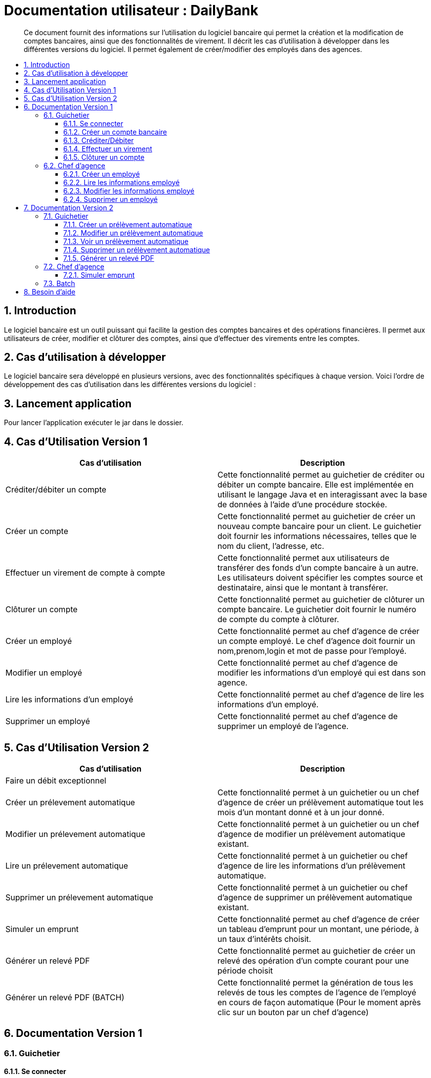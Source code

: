 = Documentation utilisateur : DailyBank
:toc:
:toclevels: 3
:toc-position: preamble
:toc-title: 
:sectnums:

[abstract]
Ce document fournit des informations sur l'utilisation du logiciel bancaire qui permet la création et la modification de comptes bancaires, ainsi que des fonctionnalités de virement. Il décrit les cas d'utilisation à développer dans les différentes versions du logiciel. Il permet également de créer/modifier des employés dans des agences.

== Introduction

Le logiciel bancaire est un outil puissant qui facilite la gestion des comptes bancaires et des opérations financières. Il permet aux utilisateurs de créer, modifier et clôturer des comptes, ainsi que d'effectuer des virements entre les comptes.

== Cas d'utilisation à développer

Le logiciel bancaire sera développé en plusieurs versions, avec des fonctionnalités spécifiques à chaque version. Voici l'ordre de développement des cas d'utilisation dans les différentes versions du logiciel :

== Lancement application

Pour lancer l'application exécuter le jar dans le dossier.

== Cas d'Utilisation Version 1


[options="header"]
|===
|Cas d'utilisation | Description

|Créditer/débiter un compte
|Cette fonctionnalité permet au guichetier de créditer ou débiter un compte bancaire. Elle est implémentée en utilisant le langage Java et en interagissant avec la base de données à l'aide d'une procédure stockée.

|Créer un compte
|Cette fonctionnalité permet au guichetier de créer un nouveau compte bancaire pour un client. Le guichetier doit fournir les informations nécessaires, telles que le nom du client, l'adresse, etc.

|Effectuer un virement de compte à compte
|Cette fonctionnalité permet aux utilisateurs de transférer des fonds d'un compte bancaire à un autre. Les utilisateurs doivent spécifier les comptes source et destinataire, ainsi que le montant à transférer.

|Clôturer un compte
|Cette fonctionnalité permet au guichetier de clôturer un compte bancaire. Le guichetier doit fournir le numéro de compte du compte à clôturer.

|Créer un employé 
|Cette fonctionnalité permet au chef d'agence de créer un compte employé. Le chef d'agence doit fournir un nom,prenom,login et mot de passe pour l'employé.

|Modifier un employé 
|Cette fonctionnalité permet au chef d'agence de modifier les informations d'un employé qui est dans son agence.

|Lire les informations d'un employé 
|Cette fonctionnalité permet au chef d'agence de lire les informations d'un employé.

|Supprimer un employé 
|Cette fonctionnalité permet au chef d'agence de supprimer un employé de l'agence.

|===

== Cas d'Utilisation Version 2

[options="header"]
|===
|Cas d'utilisation | Description

| Faire un débit exceptionnel
|

|Créer un prélevement automatique  
|Cette fonctionnalité permet à un guichetier ou un chef d'agence de créer un prélèvement automatique tout les mois d'un montant donné et à un jour donné.

|Modifier un prélevement automatique  
|Cette fonctionnalité permet à un guichetier ou un chef d'agence de modifier un prélèvement automatique existant.

|Lire un prélevement automatique 
|Cette fonctionnalité permet à un guichetier ou chef d'agence de lire les informations d'un prélèvement automatique. 

|Supprimer un prélevement automatique 
|Cette fonctionnalité permet à un guichetier ou chef d'agence de supprimer un prélèvement automatique existant.

|Simuler un emprunt
|Cette fonctionnalité permet au chef d'agence de créer un tableau d'emprunt pour un montant, une période, à un taux d'intérêts choisit. 

|Générer un relevé PDF 
|Cette fonctionnalité permet au guichetier de créer un relevé des opération d'un compte courant pour une période choisit

|Générer un relevé PDF (BATCH)
|Cette fonctionnalité permet la génération de tous les relevés de tous les comptes de l'agence de l'employé en cours de façon automatique (Pour le moment après clic sur un bouton par un chef d'agence)

[[se_connecter]]
|===

== Documentation Version 1

=== Guichetier 

[[se-connecter]]
==== Se connecter 
Voici les démarches à suivre pour se connecter au logiciel bancaire : 

Cliquez sur : Utilisateur -> Connexion

Rentrez votre login et mot de passe.

image::..\..\ressources\images\I_Connecter1.png[alt=connecter]

==== Créer un compte bancaire
[abstract]
Développé par Kwadjani Bilon

Voici les démarches à suivre pour créer un compte bancaire : 

Cliquez sur : Gestion -> Clients -> Choisissez un client -> Comptes client -> Nouveau Compte

Rentrez les informations manquantes pour créer un nouveau compte client et cliquez sur ajouter.

Si le client n'existe pas encore créer un nouveau client puis répetez les étapes d'au dessus.

image::..\..\ressources\images\I_NouveauCompteBancaire.png[alt=Nouveau Compte]

==== Créditer/Débiter 
[abstract]
[NOTE]
====
Créditer développé par Illan GABARRA
====

Tout d'abord il faudra faire les actions de base suivantes : 

Se connecter -> Clic sur "Gestion" -> Clic sur "Clients" -> Choissisez un client -> Clic sur "Comptes clients" -> Choissisez un compte à crediter/debiter -> Clic sur "Voir opérations"

[IMPORTANT]
====
La réalisation de ces actions n'est possible que si le compte sélectionné n'est pas clôturé !
Les boutons permettant la création de ces opérations seront désactivés s'il l'est.
====

Vous devez ensuite choisir une des deux opérations en cliquant sur le bouton associé :

image::..\..\ressources\images\I_Crediter-debiter-1.png[alt=crediter/debiter_image1_Choix_Opération]

Après avoir fait cela vous aurez une interface vous demandant un type d'opération et un montant :

===== _Pour créditer_ : 

image::..\..\ressources\images\I_Crediter-debiter-2.png[alt=crediter_image2_saisie]

Indiquer le type de l'opération via le menu déroulant type d'opération puis le montant de l'opération dans la partie montant *le montant doit être supérieur à 0* si vous ne le respectez pas la case montant passera au rouge pour vous inviter à resaisir .

Enfin cliquez sur "Effectuer Crédit" pour réaliser l'opération
Ou cliquez sur "Annuler Crédit" pour annuler l'opération

===== _Pour débiter_ : 

image::..\..\ressources\images\I_Crediter-debiter-3.png[alt=debiter_image3_saisie]

Indiquer le type de l'opération via le menu déroulant type d'opération puis le montant de l'opération dans la partie montant *le montant doit être supérieur à 0 et le solde après le débit supérieur au découvert autorisé (ici : supérieur à -200, le découvert autorisé est indiqué dans la case supérieur au coté du solde actuel )* si vous ne respectez pas cela la case montant passera au rouge pour vous inviter à resaisir .

Enfin cliquez sur "Effectuer Débit" pour réaliser l'opération
Ou cliquez sur "Annuler Débit" pour annuler l'opération


===== *_Vérification de l'existance de la nouvelle opération_*

Vous pourrez vérifier que l'opération a bien été créé s'il est affiché dans le tableau des opérations du compte 

image::..\..\ressources\images\I_Crediter-debiter-4.png[alt=crediter/debiter_image4_Vérification]

==== Effectuer un virement 
[abstract]
[NOTE]
====
Développé par Illan GABARRA
====

Tout d'abord il faudra faire les actions de base suivantes : 

Se connecter -> Clic sur "Gestion" -> Clic sur "Clients" -> Choissisez un client -> Clic sur "Comptes clients" -> Choissisez un compte à crediter/debiter -> Clic sur "Voir opérations"

[IMPORTANT]
====
La réalisation de ces actions n'est possible que si le compte sélectionné n'est pas clôturé !
Les boutons permettant la création de ces opérations seront désactivés s'il l'est.
====

Cliquez sur "Enregistrer Transfert"

image::..\..\ressources\images\I_Transferer-1.png[alt=virement-Image-1-Bouton-op-Transfert]

Indiquer  le montant de l'opération dans la partie montant *le montant doit être supérieur à 0 et le solde après le débit supérieur au découvert autorisé (ici : supérieur à -200, le découvert autorisé est indiqué dans la case supérieur au coté du solde actuel )* si vous ne respectez pas cela la case montant passera au rouge pour vous inviter à resaisir .

[IMPORTANT]
====
Le compte destinataire doit être un compte valide c'est à dire existant et non clôturé.
si vous ne respectez pas cela la case "Compte destinataire" passera au rouge pour vous inviter à resaisir .
====

Enfin cliquez sur "Effectuer transfert" pour réaliser l'opération
Ou cliquez sur "Annuler transfert" pour annuler l'opération

===== *_Vérification de l'existance de la nouvelle opération_*

Vous pourrez vérifier que l'opération a bien été créé s'il est affiché dans le tableau des opérations du compte source et celui du destinataire :

===== Vérification compte source
image::..\..\ressources\images\I_Transferer-3.png[alt=virement-Image-3-Vérification-Source]

===== Vérification compte destinataire
image::..\..\ressources\images\I_Transferer-4.png[alt=virement-Image-3-Vérification-Destination]

==== Clôturer un compte 
[abstract]
Développé par Kwadjani Bilon

Voici les démarches à suivre pour clôturer un compte bancaire : 

Cliquez sur : Gestion -> Clients -> Choisissez un client -> Cloturer Compte

image::..\..\ressources\images\I_Cloturer.png[alt=cloturer]

=== Chef d'agence
==== Créer un employé
[abstract]
Développé par Mathéo Katbie 

Voici les démarches à suivre pour créer un employé : 

Cliquez sur : Gestion -> Employés -> Nouveau employé 

Rentrez les informations manquantes pour créer un nouveau employé dans l'agence

image::..\..\ressources\images\I_Cr%C3%A9erEmploye.png[alt=creeremploye]

==== Lire les informations employé 
[abstract]
Développé par Mathéo Katbie 

Voici les démarches à suivre pour lire les informations d'un employé : 

Gestion -> Employés -> Double cliquez sur l'employé pour avoir ces informations 

image::..\..\ressources\images\I_VoirInformationEmploye.png[alt=lire]

==== Modifier les informations employé 
[abstract]
Développé par Mathéo Katbie 

Voici les démarches à suivre pour modifier les informations d'un employé :

Gestion -> Employés -> Choisir un employé -> Modifier employé

image::..\..\ressources\images\I_ModifierEmploye.png[alt=modifier]

==== Supprimer un employé
[abstract]
Développé par Mathéo Katbie 

Voici les démarches à suivre pour supprimer un employé : 

Gestion -> Employés -> Choisir un employé -> Désactiver employé

image::..\..\ressources\images\I_SupprimerEmploye.png[alt=supprimer]

== Documentation Version 2 

=== Guichetier 

==== Créer un prélèvement automatique 
[abstract]
[NOTE]
====
Développé par Mathéo KATBIE 
====

Tout d'abord il faudra faire les actions de base suivantes : 

Se connecter -> Clic sur "Gestion" -> Clic sur "Clients" -> Choissisez un client -> Clic sur "Comptes clients" -> Choissisez un compte où créer un prélèvement automatique -> Clic sur "Voir prélèvements" -> Clic sur "Nouveau prélèvement"

Indiquer le montant du prélèvement par mois, la date recurrente (quel jour du mois on débite le compte) et le bénéficiaire du prélèvement automatique.

[IMPORTANT]
====
La réalisation de ces actions n'est possible que si le compte sélectionné n'est pas clôturé !
Les boutons permettant la création de ces opérations seront désactivés s'il l'est.
====

Cliquez sur "Valider"

image::https://github.com/IUT-Blagnac/sae2023-bank-1a1/blob/594253ef2e32557f2a3237c3d6465bbcb17e6022/ressources/images/I_CreerPrelevement.png[alt=creerprelevement]

==== Modifier un prélèvement automatique 
[abstract]
[NOTE]
====
Développé par Mathéo KATBIE 
====

Tout d'abord il faudra faire les actions de base suivantes : 

Se connecter -> Clic sur "Gestion" -> Clic sur "Clients" -> Choisissez un client -> Clic sur "Comptes clients" -> Choisissez un compte où créer un prélèvement automatique -> Clic sur "Voir prélèvements" -> Choisissez un prélèvement existant -> Clic sur "Modifier prélèvement"

Indiquer le nouveau montant, la nouvelle date recurrente (quel jour du mois on débite le compte) et le nouveau bénéficiaire du prélèvement automatique.

[IMPORTANT]
====
La réalisation de ces actions n'est possible que si le compte sélectionné n'est pas clôturé !
Les boutons permettant la création de ces opérations seront désactivés s'il l'est.
====

Cliquez sur "Valider"

image::https://github.com/IUT-Blagnac/sae2023-bank-1a1/blob/594253ef2e32557f2a3237c3d6465bbcb17e6022/ressources/images/I_ModifierPrelevement.png[alt=modifierprelevement]

==== Voir un prélèvement automatique 
[abstract]
[NOTE]
====
Développé par Mathéo KATBIE 
====

Tout d'abord il faudra faire les actions de base suivantes : 

Se connecter -> Clic sur "Gestion" -> Clic sur "Clients" -> Choisissez un client -> Clic sur "Comptes clients" -> Choisissez un compte où créer un prélèvement automatique -> Clic sur "Voir prélèvements" -> Choisissez un prélèvement existant -> Clic sur "Voir prélèvement"

[IMPORTANT]
====
La réalisation de ces actions n'est possible que si le compte sélectionné n'est pas clôturé !
Les boutons permettant la création de ces opérations seront désactivés s'il l'est.
====

Cliquez sur "Valider" pour fermer la fenêtre.

[IMPORTANT]
====
Fonctionnalité non fonctionnelle.
====

==== Supprimer un prélèvement automatique 
[abstract]
[NOTE]
====
Développé par Mathéo KATBIE 
====

Tout d'abord il faudra faire les actions de base suivantes : 

Se connecter -> Clic sur "Gestion" -> Clic sur "Clients" -> Choisissez un client -> Clic sur "Comptes clients" -> Choisissez un compte où créer un prélèvement automatique -> Clic sur "Voir prélèvements" -> Choisissez un prélèvement existant -> Clic sur "Supprimer prélèvement"

[IMPORTANT]
====
La réalisation de ces actions n'est possible que si le compte sélectionné n'est pas clôturé !
Les boutons permettant la création de ces opérations seront désactivés s'il l'est.
====

image::https://github.com/IUT-Blagnac/sae2023-bank-1a1/blob/594253ef2e32557f2a3237c3d6465bbcb17e6022/ressources/images/I_SupprimerPrelevement.png[alt=supprimerprelevement]



==== Générer un relevé PDF
[abstract]
[NOTE]
====
Développé par Illan GABARRA
====

Cette fonctionnalité permet de générer le relevé PDF d'un compte, à partir d'une date de début non comprise à une date de fin comprise dans le relevé, tout deux sont saisit par vous utilisateur.

Tout d'abord il faudra faire les actions de base suivantes : 

Se connecter -> Clic sur "Gestion" -> Clic sur "Clients" -> Choissisez un client -> Clic sur "Comptes clients"

Choisissez un compte pour lequel vous voulez générer le relevé puis cliquez sur "Générer Relevé PDF"

image::..\..\ressources\images\I_Generer-RelevePDF-1.png[alt=generer-RelevePDF-1-Choisir-Compte]

Vous arriverez à une page ou l'on vous demandera une saisie :

image::..\..\ressources\images\I_Generer-RelevePDF-2.png[alt=generer-RelevePDF-2-PageSaisie]

Choisissez ensuite une date correspondant à la date de début de période puis une date de fin de période.

[TIP]
====
Cliquez sur le symbole de calendrier pour saisir les dates.
====

[IMPORTANT]
====
Le date doit être valide c'est à dire que la date de début doit être avant la date de fin et la date de fin peut être au maximum la date du jour.
====
image::..\..\ressources\images\I_Generer-RelevePDF-3.png[alt=generer-RelevePDF-3-PageSaisie-Date]

Ensuite cliquez sur le bouton "Modifier l'emplacement et le nom du fichier" pour chosir où sera sauvegarder le relevé PDF du compte. Vous pouvez même changer le nom du fichier

image::..\..\ressources\images\I_Generer-RelevePDF-4.png[alt=generer-RelevePDF-4-Saisie-Fichier]

Cliquez sur enregistrer 

Enfin cliquez sur générer 

image::..\..\ressources\images\I_Generer-RelevePDF-5.png[alt=generer-RelevePDF-5-ClicGenerer]

Si le relevé s'affiche à l'écran alors le fichier a bien été généré et sauvegardé ! 

image::..\..\ressources\images\I_Generer-RelevePDF-6.png[alt=generer-RelevePDF-6-affichage]

=== Chef d'agence 

==== Simuler emprunt

[NOTE]
====
Développé par Illan GABARRA
====

Tout d'abord il faut que vous vous connectiez en tant que chef d'agence je vous invite à voir la <<se-connecter,documentation>> pour faire cela.

Ensuite cliquez sur "Gestion" puis "Simulation"

image::..\..\ressources\images\I_Simulation-Emprunt-1.png[alt=Emprunt-1-Lancement]

Vous avez ensuite plus qu'à choisir le type de période, le nombre de période, le taux d'intérêts annuel ainsi que le montant de l'emprunt.

image::..\..\ressources\images\I_Simulation-Emprunt-2.png[alt=Emprunt-2-Saisie]

[NOTE]
====
Si vous choisissez des valeurs non valides le champ passerra en rouge pour vous indiquer que ce n'est pas des valeurs valides
====
Le nombre de période doit être supérieur à 0
Le taux d'intérêts doit être compris entre 0 et 100
Le montant de l'emprunt doit être supérieur à 0 

[WARNING]
====
Des emprunt avec des périodes très grandes et des interêts et des montant très faibles peut donner lieu à des erreurs d'arrondi sur l'affichage des valeurs veuillez rentrer des emprunts ayant un vrai sens ! 
====

Cliquez ensuite sur valider et votre tableau d'emprunt sera généré ! 

image::..\..\ressources\images\I_Simulation-Emprunt-3.png[alt=Emprunt-3-Affichage]

=== Batch
[NOTE]
====
Développé par Illan GABARRA
====

Afin de réaliser toutes les actions Batch

* Prélevements automatique du jour
* Génération des relevés PDF du mois précédent pour tous les comptes de l'agence de l'employé actuel

Tout d'abord il faut que vous vous connectiez en tant que chef d'agence je vous invite à voir la <<se-connecter,documentation>> pour faire cela.

Ensuite cliquez sur "Gestion" puis "Lancer Batch"

image::..\..\ressources\images\I_Batch-1.png[alt=Batch-1-Lancement]

Après cette action votre batch est lancé, la réalisation du batch peut être plutôt longue mais elle ne vous empêche pas de travailler car tant que vous avez l'application d'ouvert, le programme batch tourne tout en vous laissant travailler sur l'application et faire toute sorte de manipulations.

Dans votre navigateur de fichier vous verrez apparaitre un répertoire "Relevés-PDF_DAILYBANK" suivit du nom votre agence et un fichier logBatch.txt.

[NOTE]
====
Si ces fichiers ne sont pas généré il est probable que vous n'ayez pas le droit de créér des fichier à l'endroit où est stocké le programme. Je vous invite à contacter votre Administrateur système pour lui faire part de ce problème.
====

[IMPORTANT]
====
A moins d'être l'administrateur système je vous invite à ne pas toucher au fichier logBatch.txt
Il permet une sauvegarde du déroulé du batch permettant ainsi de détecter d'eventuels problèmes plus compliqués tel qu'un problème dans l'écriture d'un fichier spécifique.
====

image::..\..\ressources\images\I_Batch-2.png[alt=Batch-2-Fichier_Créés]


Le répertoire a une arborescence de ce type :

[source]
----
├── Relevés-PDF_DAILYBANK-NomAgence
    └── client-idClient1-Nom1_Prenom1
        ├── Compte-idCompte1.pdf
        └── Compte-idCompte2.pdf
    └── client-idClient2-Nom2_Prenom2
        ├── Compte-idCompte3.pdf
        ├── Compte-idCompte3.pdf
        └── Compte-idCompte4.pdf
----

C'est à dire que dans "Relevés-PDF_DAILYBANK-NomAgence" il y a un répertoire pour chaque client de l'agence de l'employé où sont stocké tous les relevés du mois précédent pour chacun de ses comptes

image::..\..\ressources\images\I_Batch-3.png[alt=Batch-3-RepertoiresClient_Créés]
image::..\..\ressources\images\I_Batch-4.png[alt=Batch-4-ReleverPdf_Créés]

== Besoin d'aide 
Si besoin d'aide contactez votre responsable informatique.
